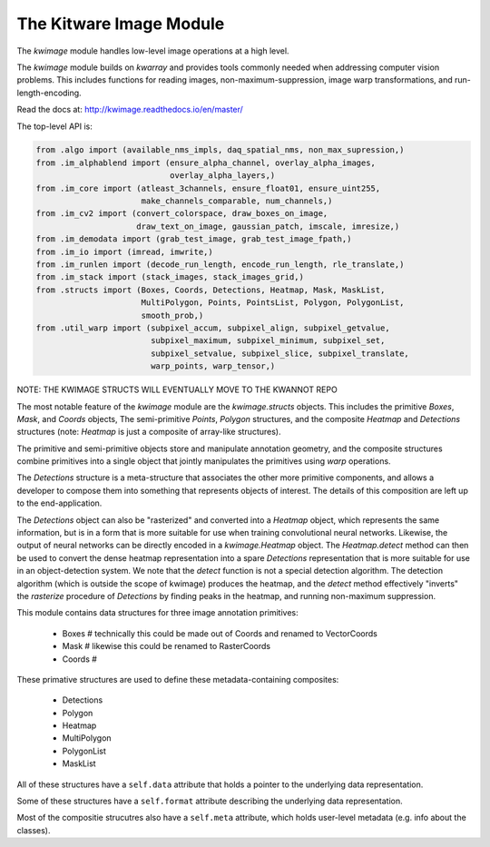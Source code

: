 The Kitware Image Module
========================


.. # TODO Get CI services running on gitlab 
.. # 

|GitlabCIPipeline| |GitlabCICoverage| |Appveyor| |Pypi| |Downloads| |ReadTheDocs|

The `kwimage` module handles low-level image operations at a high level.

The `kwimage` module builds on `kwarray` and provides tools commonly needed
when addressing computer vision problems. This includes functions for reading
images, non-maximum-suppression, image warp transformations, and
run-length-encoding.

Read the docs at: http://kwimage.readthedocs.io/en/master/


The top-level API is:


.. code:: python

    from .algo import (available_nms_impls, daq_spatial_nms, non_max_supression,)
    from .im_alphablend import (ensure_alpha_channel, overlay_alpha_images,
                                overlay_alpha_layers,)
    from .im_core import (atleast_3channels, ensure_float01, ensure_uint255,
                          make_channels_comparable, num_channels,)
    from .im_cv2 import (convert_colorspace, draw_boxes_on_image,
                         draw_text_on_image, gaussian_patch, imscale, imresize,)
    from .im_demodata import (grab_test_image, grab_test_image_fpath,)
    from .im_io import (imread, imwrite,)
    from .im_runlen import (decode_run_length, encode_run_length, rle_translate,)
    from .im_stack import (stack_images, stack_images_grid,)
    from .structs import (Boxes, Coords, Detections, Heatmap, Mask, MaskList,
                          MultiPolygon, Points, PointsList, Polygon, PolygonList,
                          smooth_prob,)
    from .util_warp import (subpixel_accum, subpixel_align, subpixel_getvalue,
                            subpixel_maximum, subpixel_minimum, subpixel_set,
                            subpixel_setvalue, subpixel_slice, subpixel_translate,
                            warp_points, warp_tensor,)


NOTE: THE KWIMAGE STRUCTS WILL EVENTUALLY MOVE TO THE KWANNOT REPO


The most notable feature of the `kwimage` module are the `kwimage.structs`
objects. This includes the primitive `Boxes`, `Mask`, and `Coords` objects, The
semi-primitive `Points`, `Polygon` structures, and the composite `Heatmap` and
`Detections` structures (note: `Heatmap` is just a composite of array-like
structures). 

The primitive and semi-primitive objects store and manipulate annotation
geometry, and the composite structures combine primitives into a single
object that jointly manipulates the primitives using `warp` operations.

The `Detections` structure is a meta-structure that associates the other more
primitive components, and allows a developer to compose them into something
that represents objects of interest.  The details of this composition are left
up to the end-application.

The `Detections` object can also be "rasterized" and converted into a `Heatmap`
object, which represents the same information, but is in a form that is more
suitable for use when training convolutional neural networks. Likewise, the
output of neural networks can be directly encoded in a `kwimage.Heatmap`
object. The `Heatmap.detect` method can then be used to convert the dense
heatmap representation into a spare `Detections` representation that is more
suitable for use in an object-detection system. We note that the `detect`
function is not a special detection algorithm. The detection algorithm (which
is outside the scope of kwimage) produces the heatmap, and the `detect` method
effectively "inverts" the `rasterize` procedure of `Detections` by finding
peaks in the heatmap, and running non-maximum suppression.


This module contains data structures for three image annotation primitives:

    * Boxes  # technically this could be made out of Coords and renamed to VectorCoords
    * Mask   # likewise this could be renamed to RasterCoords
    * Coords # 

These primative structures are used to define these metadata-containing composites:

    * Detections
    * Polygon
    * Heatmap
    * MultiPolygon
    * PolygonList
    * MaskList

All of these structures have a ``self.data`` attribute that holds a pointer to
the underlying data representation.

Some of these structures have a ``self.format`` attribute describing the
underlying data representation. 

Most of the compositie strucutres also have a ``self.meta`` attribute, which
holds user-level metadata (e.g. info about the classes).

    
.. |Pypi| image:: https://img.shields.io/pypi/v/kwimage.svg
   :target: https://pypi.python.org/pypi/kwimage

.. |Downloads| image:: https://img.shields.io/pypi/dm/kwimage.svg
   :target: https://pypistats.org/packages/kwimage

.. |ReadTheDocs| image:: https://readthedocs.org/projects/kwimage/badge/?version=release
    :target: http://kwimage.readthedocs.io/en/release/

.. # See: https://ci.appveyor.com/project/jon.crall/kwimage/settings/badges
.. |Appveyor| image:: https://ci.appveyor.com/api/projects/status/py3s2d6tyfjc8lm3/branch/master?svg=true
   :target: https://ci.appveyor.com/project/jon.crall/kwimage/branch/master

.. |GitlabCIPipeline| image:: https://gitlab.kitware.com/computer-vision/kwimage/badges/master/pipeline.svg
   :target: https://gitlab.kitware.com/computer-vision/kwimage/-/jobs

.. |GitlabCICoverage| image:: https://gitlab.kitware.com/computer-vision/kwimage/badges/master/coverage.svg?job=coverage
    :target: https://gitlab.kitware.com/computer-vision/kwimage/commits/master
